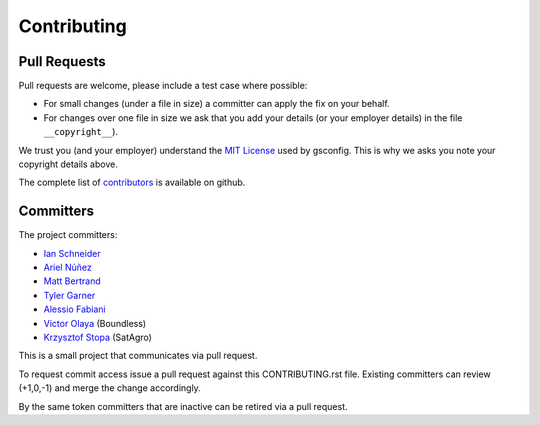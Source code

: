Contributing
============

Pull Requests
-------------

Pull requests are welcome, please include a test case where possible:

* For small changes (under a file in size) a committer can apply the fix on your behalf.

* For changes over one file in size we ask that you add your details (or your employer details) in the file ``__copyright__``).

We trust you (and your employer) understand the `MIT License <LICENSE.txt>`_ used by gsconfig. This is why we asks you note your copyright details above.
 
The complete list of `contributors <https://github.com/boundlessgeo/gsconfig/network/members>`_ is available on github.

Committers
----------

The project committers:

* `Ian Schneider <https://github.com/ischneider>`_
* `Ariel Núñez <https://github.com/ingenieroariel>`_
* `Matt Bertrand <https://github.com/mbertrand>`_
* `Tyler Garner <https://github.com/garnertb>`_
* `Alessio Fabiani <https://github.com/afabiani>`_
* `Victor Olaya <https://github.com/volaya>`_ (Boundless)
* `Krzysztof Stopa <https://github.com/kstopa>`_ (SatAgro)

This is a small project that communicates via pull request.

To request commit access issue a pull request against this CONTRIBUTING.rst file. Existing committers can review (+1,0,-1) and merge the change accordingly.

By the same token committers that are inactive can be retired via a pull request.

